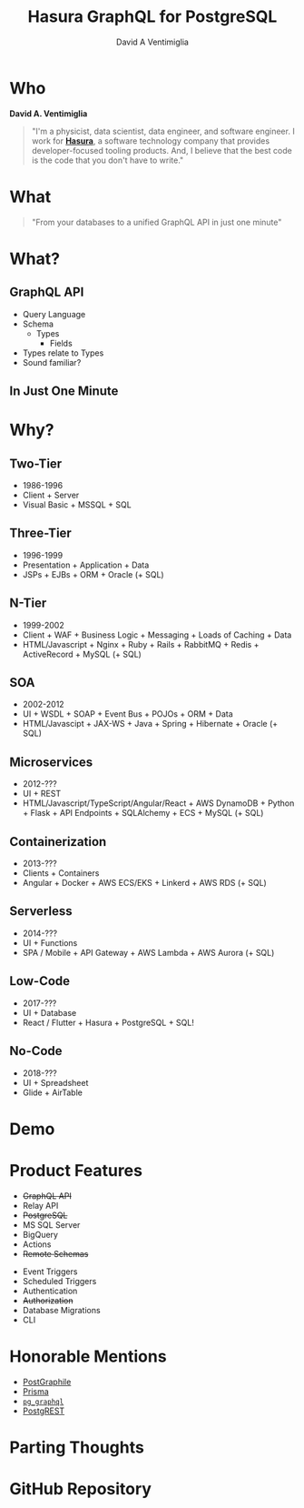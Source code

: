 #+TITLE: Hasura GraphQL for PostgreSQL
#+AUTHOR: David A Ventimiglia
#+EMAIL: davidaventimiglia@gmail.com

#+options: timestamp:nil title:t toc:nil todo:t |:t

* Who

*David A. Ventimiglia*

#+BEGIN_QUOTE
"I'm a physicist, data scientist, data engineer, and software
engineer.  I work for [[https://hasura.io/][*Hasura*]], a software technology company that
provides developer-focused tooling products.  And, I believe that the
best code is the code that you don't have to write."
#+END_QUOTE

* What

#+REVEAL: split

#+begin_quote
"From your databases to a unified GraphQL API in just one minute"
#+end_quote

* What?

** GraphQL API

#+REVEAL_HTML: <div class="column" style="float:left; width:50%">

- Query Language
- Schema
  - Types
    - Fields
- Types relate to Types
- Sound familiar?

#+REVEAL_HTML: </div>

#+REVEAL_HTML: <div class="column" style="float:right; width:50%;">

#+ATTR_HTML: :width 100%
#+ATTR_HTML: :height 100%
[[file:GraphQL.png]]

#+REVEAL_HTML: </div>

** In Just One Minute
#+ATTR_HTML: :width 50%
#+ATTR_HTML: :height 50%
[[file:Hasura_Connections.png]]

* Why?

** Two-Tier

- 1986-1996
- Client + Server
- Visual Basic + MSSQL + SQL

** Three-Tier

- 1996-1999
- Presentation + Application + Data
- JSPs + EJBs + ORM + Oracle (+ SQL)

** N-Tier

- 1999-2002
- Client + WAF + Business Logic + Messaging + Loads of Caching + Data
- HTML/Javascript + Nginx + Ruby + Rails + RabbitMQ + Redis + ActiveRecord + MySQL (+ SQL)

** SOA

- 2002-2012
- UI + WSDL + SOAP + Event Bus + POJOs + ORM + Data
- HTML/Javascipt + JAX-WS + Java + Spring + Hibernate + Oracle (+ SQL)

** Microservices

- 2012-???
- UI + REST
- HTML/Javascript/TypeScript/Angular/React + AWS DynamoDB + Python + Flask + API Endpoints + SQLAlchemy + ECS + MySQL (+ SQL)

** Containerization

- 2013-???
- Clients + Containers
- Angular + Docker + AWS ECS/EKS + Linkerd + AWS RDS (+ SQL)

** Serverless

- 2014-???
- UI + Functions
- SPA / Mobile + API Gateway + AWS Lambda + AWS Aurora (+ SQL)

** Low-Code

- 2017-???
- UI + Database
- React / Flutter + Hasura + PostgreSQL + SQL!

#+ATTR_HTML: :width 25%
#+ATTR_HTML: :height 25%
[[file:clipart2825061.png]]

** No-Code

#+REVEAL_HTML: <div class="column" style="float:left; width:50%">

- 2018-???
- UI + Spreadsheet
- Glide + AirTable

#+REVEAL_HTML: </div>

#+REVEAL_HTML: <div class="column" style="float:right; width:50%">

#+ATTR_HTML: :width 25%
#+ATTR_HTML: :height 25%
[[file:Glide-symbol-white.png]]

#+ATTR_HTML: :width 25%
#+ATTR_HTML: :height 25%
[[file:pngwing.com.png]]

#+REVEAL_HTML: </div>
  
* Demo

* Product Features

#+REVEAL_HTML: <div class="column" style="float:left; width:50%">

- +GraphQL API+
- Relay API
- +PostgreSQL+
- MS SQL Server
- BigQuery
- Actions
- +Remote Schemas+

#+REVEAL_HTML: </div>
  
#+REVEAL_HTML: <div class="column" style="float:left; width:50%">

- Event Triggers
- Scheduled Triggers
- Authentication
- +Authorization+
- Database Migrations
- CLI

#+REVEAL_HTML: </div>

* Honorable Mentions

#+REVEAL_HTML: <div class="row">

- [[https://www.graphile.org/postgraphile/][PostGraphile]]
- [[https://www.prisma.io/][Prisma]]
- [[https://github.com/supabase/pg_graphql][=pg_graphql=]]
- [[https://postgrest.org/en/stable/][PostgREST]]

#+REVEAL_HTML: </div>

#+REVEAL_HTML: <div class="row">

#+ATTR_HTML: :width 25%
#+ATTR_HTML: :height 25%
#+ATTR_HTML: :style float:left
#+ATTR_HTML: :margin 10px
  [[file:postgraphile.png]]

#+ATTR_HTML: :width 15%
#+ATTR_HTML: :height 15%
#+ATTR_HTML: :style float:left
#+ATTR_HTML: :margin 10px
  [[file:prisma_logo-freelogovectors.net_.png]]

#+ATTR_HTML: :width 15%
#+ATTR_HTML: :height 15%
#+ATTR_HTML: :style float:right
#+ATTR_HTML: :margin 10px
  [[file:supabase.jpg]]

#+ATTR_HTML: :width 25%
#+ATTR_HTML: :height 25%
#+ATTR_HTML: :style float:right
#+ATTR_HTML: :margin 10px
  [[file:postgrest.png]]

#+REVEAL_HTML: </div>

* Parting Thoughts

* GitHub Repository

#+ATTR_HTML: :width 50%
#+ATTR_HTML: :height 50%
[[file:frame.png]]
